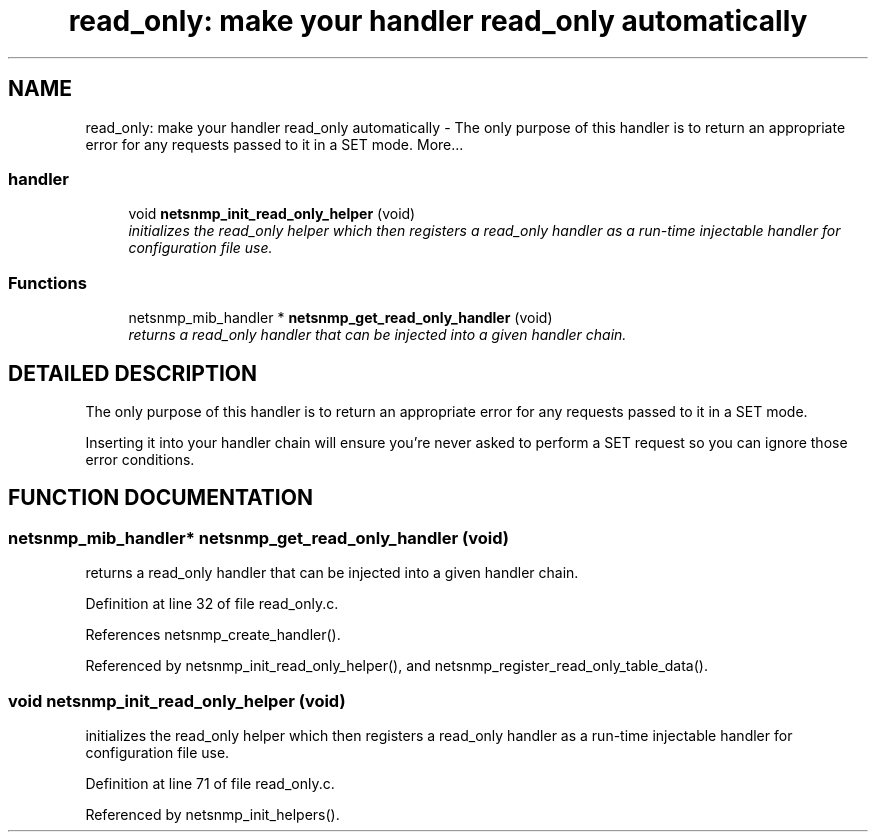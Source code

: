 .TH "read_only: make your handler read_only automatically" 3 "13 Nov 2003" "net-snmp" \" -*- nroff -*-
.ad l
.nh
.SH NAME
read_only: make your handler read_only automatically \- The only purpose of this handler is to return an appropriate error for any requests passed to it in a SET mode. 
More...
.SS "handler"

.in +1c
.ti -1c
.RI "void \fBnetsnmp_init_read_only_helper\fP (void)"
.br
.RI "\fIinitializes the read_only helper which then registers a read_only handler as a run-time injectable handler for configuration file use.\fP"
.in -1c
.SS "Functions"

.in +1c
.ti -1c
.RI "netsnmp_mib_handler * \fBnetsnmp_get_read_only_handler\fP (void)"
.br
.RI "\fIreturns a read_only handler that can be injected into a given handler chain.\fP"
.in -1c
.SH "DETAILED DESCRIPTION"
.PP 
The only purpose of this handler is to return an appropriate error for any requests passed to it in a SET mode.
.PP
Inserting it into your handler chain will ensure you're never asked to perform a SET request so you can ignore those error conditions. 
.SH "FUNCTION DOCUMENTATION"
.PP 
.SS "netsnmp_mib_handler* netsnmp_get_read_only_handler (void)"
.PP
returns a read_only handler that can be injected into a given handler chain.
.PP
Definition at line 32 of file read_only.c.
.PP
References netsnmp_create_handler().
.PP
Referenced by netsnmp_init_read_only_helper(), and netsnmp_register_read_only_table_data().
.SS "void netsnmp_init_read_only_helper (void)"
.PP
initializes the read_only helper which then registers a read_only handler as a run-time injectable handler for configuration file use.
.PP
Definition at line 71 of file read_only.c.
.PP
Referenced by netsnmp_init_helpers().
